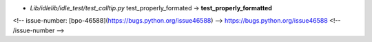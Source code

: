 * `Lib/idlelib/idle_test/test_calltip.py` test_properly_formated → **test_properly_formatted**

<!-- issue-number: [bpo-46588](https://bugs.python.org/issue46588) -->
https://bugs.python.org/issue46588
<!-- /issue-number -->